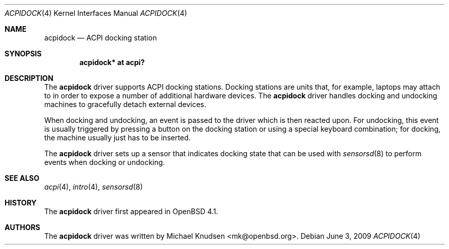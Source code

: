 .\"	$OpenBSD: acpidock.4,v 1.4 2010/07/24 22:18:58 mk Exp $
.\"
.\" Copyright (c) 2007 Michael Knudsen <mk@openbsd.org>
.\"
.\" Permission to use, copy, modify, and distribute this software for any
.\" purpose with or without fee is hereby granted, provided that the above
.\" copyright notice and this permission notice appear in all copies.
.\"
.\" THE SOFTWARE IS PROVIDED "AS IS" AND THE AUTHOR DISCLAIMS ALL WARRANTIES
.\" WITH REGARD TO THIS SOFTWARE INCLUDING ALL IMPLIED WARRANTIES OF
.\" MERCHANTABILITY AND FITNESS. IN NO EVENT SHALL THE AUTHOR BE LIABLE FOR
.\" ANY SPECIAL, DIRECT, INDIRECT, OR CONSEQUENTIAL DAMAGES OR ANY DAMAGES
.\" WHATSOEVER RESULTING FROM LOSS OF USE, DATA OR PROFITS, WHETHER IN AN
.\" ACTION OF CONTRACT, NEGLIGENCE OR OTHER TORTIOUS ACTION, ARISING OUT OF
.\" OR IN CONNECTION WITH THE USE OR PERFORMANCE OF THIS SOFTWARE.
.\"
.\"
.Dd $Mdocdate: June 3 2009 $
.Dt ACPIDOCK 4
.Os
.Sh NAME
.Nm acpidock
.Nd ACPI docking station
.Sh SYNOPSIS
.Cd "acpidock* at acpi?"
.Sh DESCRIPTION
The
.Nm
driver supports ACPI docking stations.
Docking stations are units that, for example, laptops may attach to in
order to expose a number of additional hardware devices.
The
.Nm
driver handles docking and undocking machines to gracefully detach
external devices.
.Pp
When docking and undocking, an event is passed to the driver which is
then reacted upon.
For undocking, this event is usually triggered by pressing a button on
the docking station or using a special keyboard combination; for docking,
the machine usually just has to be inserted.
.Pp
The
.Nm
driver sets up a sensor that indicates docking state that can be
used with
.Xr sensorsd 8
to perform events when docking or undocking.
.Sh SEE ALSO
.Xr acpi 4 ,
.Xr intro 4 ,
.Xr sensorsd 8
.Sh HISTORY
The
.Nm
driver first appeared in
.Ox 4.1 .
.Sh AUTHORS
.An -nosplit
The
.Nm
driver was written by
.An Michael Knudsen Aq mk@openbsd.org .
